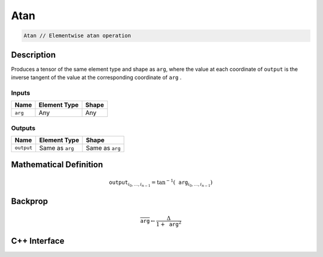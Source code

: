 .. atan.rst:

####
Atan
####

.. code-block:: cpp

   Atan // Elementwise atan operation

Description
===========

Produces a tensor of the same element type and shape as ``arg``,
where the value at each coordinate of ``output`` is the inverse tangent of the
value at the corresponding coordinate of ``arg`` .

Inputs
------

+-----------------+-------------------------+--------------------------------+
| Name            | Element Type            | Shape                          |
+=================+=========================+================================+
| ``arg``         | Any                     | Any                            |
+-----------------+-------------------------+--------------------------------+

Outputs
-------

+-----------------+-------------------------+--------------------------------+
| Name            | Element Type            | Shape                          |
+=================+=========================+================================+
| ``output``      | Same as ``arg``         | Same as ``arg``                |
+-----------------+-------------------------+--------------------------------+


Mathematical Definition
=======================

.. math::

   \texttt{output}_{i_0, \ldots, i_{n-1}} = \tan^{-1}(\texttt{arg}_{i_0, \ldots, i_{n-1}})


Backprop
========

.. math::

   \overline{\texttt{arg}} \leftarrow \frac{\Delta}{1+\texttt{arg}^2}


C++ Interface
=============

.. doxygenclass:: ngraph::op::Atan
   :project: ngraph
   :members:
